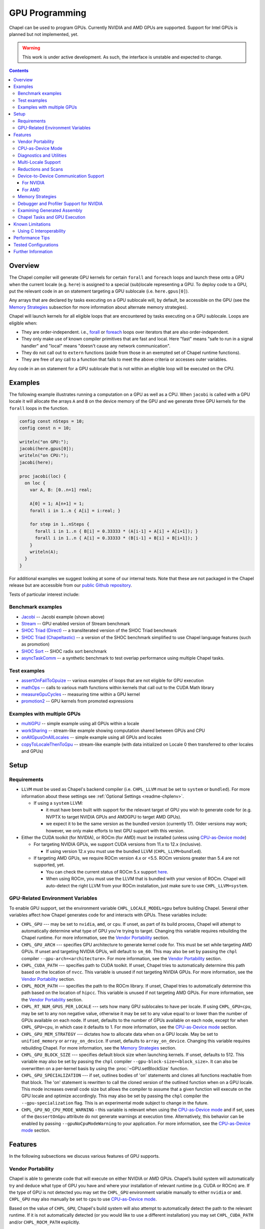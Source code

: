 .. _readme-gpu:

.. default-domain:: chpl

GPU Programming
===============

Chapel can be used to program GPUs. Currently  NVIDIA and AMD GPUs are
supported. Support for Intel GPUs is planned but not implemented, yet.

.. warning::

  This work is under active development. As such, the interface is unstable and
  expected to change.

.. contents::

Overview
--------

The Chapel compiler will generate GPU kernels for certain ``forall`` and
``foreach`` loops and launch these onto a GPU when the current locale (e.g.
``here``) is assigned to a special (sub)locale representing a GPU. To deploy
code to a GPU, put the relevant code in an ``on`` statement targeting a GPU
sublocale (i.e. ``here.gpus[0]``).

Any arrays that are declared by tasks executing on a GPU sublocale will, by
default, be accessible on the GPU (see the `Memory Strategies`_ subsection for
more information about alternate memory strategies).

Chapel will launch kernels for all eligible loops that are encountered by tasks
executing on a GPU sublocale.  Loops are eligible when:

* They are order-independent. i.e., `forall
  <../users-guide/datapar/forall.html>`_ or `foreach <foreach.html>`_ loops over
  iterators that are also order-independent.
* They only make use of known compiler primitives that are fast and local. Here
  "fast" means "safe to run in a signal handler" and "local" means "doesn't
  cause any network communication".
* They do not call out to ``extern`` functions (aside from those in an exempted
  set of Chapel runtime functions).
* They are free of any call to a function that fails to meet the above
  criteria or accesses outer variables.

Any code in an ``on`` statement for a GPU sublocale that is not within an
eligible loop will be executed on the CPU.

Examples
--------

The following example illustrates running a computation on a GPU as well as a
CPU. When ``jacobi`` is called with a GPU locale it will allocate the arrays
``A`` and ``B`` on the device memory of the GPU and we generate three GPU
kernels for the ``forall`` loops in the function.

.. code-block:: chapel

  config const nSteps = 10;
  config const n = 10;

  writeln("on GPU:");
  jacobi(here.gpus[0]);
  writeln("on CPU:");
  jacobi(here);

  proc jacobi(loc) {
    on loc {
      var A, B: [0..n+1] real;

      A[0] = 1; A[n+1] = 1;
      forall i in 1..n { A[i] = i:real; }

      for step in 1..nSteps {
        forall i in 1..n { B[i] = 0.33333 * (A[i-1] + A[i] + A[i+1]); }
        forall i in 1..n { A[i] = 0.33333 * (B[i-1] + B[i] + B[i+1]); }
      }
      writeln(A);
    }
  }

For additional examples we suggest looking at some of our internal tests. Note
that these are not packaged in the Chapel release but are accessible from our
`public Github repository <https://github.com/chapel-lang/chapel>`_.

Tests of particular interest include:

Benchmark examples
~~~~~~~~~~~~~~~~~~
* `Jacobi <https://github.com/chapel-lang/chapel/blob/main/test/gpu/native/jacobi/jacobi.chpl>`_ -- Jacobi example (shown above)
* `Stream <https://github.com/chapel-lang/chapel/blob/main/test/gpu/native/streamPrototype/stream.chpl>`_ -- GPU enabled version of Stream benchmark
* `SHOC Triad (Direct) <https://github.com/chapel-lang/chapel/blob/main/test/gpu/native/studies/shoc/triad.chpl>`_ -- a transliterated version of the SHOC Triad benchmark
* `SHOC Triad (Chapeltastic) <https://github.com/chapel-lang/chapel/blob/main/test/gpu/native/studies/shoc/triadchpl.chpl>`_ -- a version of the SHOC benchmark simplified to use Chapel language features (such as promotion)
* `SHOC Sort <https://github.com/chapel-lang/chapel/blob/main/test/gpu/native/studies/shoc/shoc-sort.chpl>`_ -- SHOC radix sort benchmark
* `asyncTaskComm <https://github.com/chapel-lang/chapel/blob/main/test/gpu/native/asynchrony/asyncTaskComm.chpl>`_ -- a synthetic benchmark to test overlap performance using multiple Chapel tasks.

Test examples
~~~~~~~~~~~~~
* `assertOnFailToGpuize <https://github.com/chapel-lang/chapel/blob/main/test/gpu/native/assertOnFailToGpuize.chpl>`_ -- various examples of loops that are not eligible for GPU execution
* `mathOps <https://github.com/chapel-lang/chapel/blob/main/test/gpu/native/mathOps.chpl>`_ -- calls to various math functions within kernels that call out to the CUDA Math library
* `measureGpuCycles <https://github.com/chapel-lang/chapel/blob/main/test/gpu/native/measureGpuCycles.chpl>`_ -- measuring time within a GPU kernel
* `promotion2 <https://github.com/chapel-lang/chapel/blob/main/test/gpu/native/promotion2.chpl>`_ -- GPU kernels from promoted expressions

Examples with multiple GPUs
~~~~~~~~~~~~~~~~~~~~~~~~~~~
* `multiGPU <https://github.com/chapel-lang/chapel/blob/main/test/gpu/native/multiGPU/multiGPU.chpl>`_ -- simple example using all GPUs within a locale
* `workSharing <https://github.com/chapel-lang/chapel/blob/main/test/gpu/native/multiGPU/worksharing.chpl>`_ -- stream-like example showing computation shared between GPUs and CPU
* `onAllGpusOnAllLocales <https://github.com/chapel-lang/chapel/blob/main/test/gpu/native/multiLocale/onAllGpusOnAllLocales.chpl>`_ -- simple example using all GPUs and locales
* `copyToLocaleThenToGpu <https://github.com/chapel-lang/chapel/blob/main/test/gpu/native/multiLocale/copyToLocaleThenToGpu.chpl>`_ -- stream-like example (with data initialized on Locale 0 then transferred to other locales and GPUs)

Setup
-----

Requirements
~~~~~~~~~~~~

* ``LLVM`` must be used as Chapel's backend compiler (i.e.
  ``CHPL_LLVM`` must be set to ``system`` or ``bundled``). For more information
  about these settings see :ref:`Optional Settings <readme-chplenv>`.

  * If using a ``system`` LLVM:

    * it must have been built with support for the relevant target of GPU you
      wish to generate code for (e.g.  NVPTX to target NVIDIA GPUs and AMDGPU to
      target AMD GPUs).

    * we expect it to be the same version as the bundled version (currently 17).
      Older versions may work; however, we only make efforts to test GPU support
      with this version.

* Either the CUDA toolkit (for NVIDIA), or ROCm (for AMD) must be installed
  (unless using `CPU-as-Device mode`_)

  * For targeting NVIDIA GPUs, we support CUDA versions from 11.x to 12.x
    (inclusive).

    * If using version 12.x you must use the bundled LLVM
      (``CHPL_LLVM=bundled``).

  * If targeting AMD GPUs, we require ROCm version 4.x or <5.5. ROCm versions
    greater than 5.4 are not supported, yet.

    * You can check the current status of ROCm 5.x support `here
      <https://github.com/chapel-lang/chapel/issues/23480>`_.

    * When using ROCm, you must use the LLVM that is bundled with your version
      of ROCm. Chapel will auto-detect the right LLVM from your ROCm
      installation, just make sure to use ``CHPL_LLVM=system``.


GPU-Related Environment Variables
~~~~~~~~~~~~~~~~~~~~~~~~~~~~~~~~~

To enable GPU support, set the environment variable ``CHPL_LOCALE_MODEL=gpu``
before building Chapel. Several other variables affect how Chapel generates
code for and interacts with GPUs. These variables include:

* ``CHPL_GPU`` --- may be set to ``nvidia``, ``amd``, or ``cpu``. If unset, as
  part of its build process, Chapel will attempt to automatically determine what
  type of GPU you're trying to target. Changing this variable requires
  rebuilding the Chapel runtime. For more information, see the `Vendor
  Portability`_ section.

* ``CHPL_GPU_ARCH`` --- specifies GPU architecture to generate kernel code for.
  This must be set while targeting AMD GPUs.  If unset and targeting NVIDIA
  GPUs, will default to ``sm_60``. This may also be set by passing the ``chpl``
  compiler ``--gpu-arch=<architecture>``. For more information, see the `Vendor
  Portability`_ section.

* ``CHPL_CUDA_PATH`` --- specifies path to CUDA toolkit.  If unset, Chapel tries
  to automatically determine this path based on the location of ``nvcc``. This
  variable is unused if not targeting NVIDIA GPUs. For more information, see
  the `Vendor Portability`_ section.

* ``CHPL_ROCM_PATH`` --- specifies the path to the ROCm library. If unset,
  Chapel tries to automatically determine this path based on the location of
  ``hipcc``.  This variable is unused if not targeting AMD GPUs. For more
  information, see the `Vendor Portability`_ section.

* ``CHPL_RT_NUM_GPUS_PER_LOCALE`` --- sets how many GPU sublocales to have per
  locale. If using ``CHPL_GPU=cpu``, may be set to any non negative value,
  otherwise it may be set to any value equal to or lower than the number of GPUs
  available on each node.  If unset, defaults to the number of GPUs available on
  each node, except for when ``CHPL_GPU=cpu``, in which case it defaults to 1.
  For more information, see the `CPU-as-Device mode`_ section.

* ``CHPL_GPU_MEM_STRATEGY`` --- dictates how to allocate data when on a GPU
  locale.  May be set to ``unified_memory`` or ``array_on_device``. If unset,
  defaults to ``array_on_device``. Changing this variable requires rebuilding
  Chapel. For more information, see the `Memory Strategies`_ section.

* ``CHPL_GPU_BLOCK_SIZE`` --- specifies default block size when launching
  kernels. If unset, defaults to 512. This variable may also be set by passing
  the ``chpl`` compiler ``--gpu-block-size=<block_size>``. It can also be
  overwritten on a per-kernel basis by using the :proc:`~GPU.setBlockSize`
  function.

* ``CHPL_GPU_SPECIALIZATION`` --- if set, outlines bodies of 'on' statements
  and clones all functions reachable from that block. The 'on' statement is
  rewritten to call the cloned version of the outlined function when on a  GPU
  locale. This mode increases overall code size but allows the compiler to
  assume that a given function will execute on the GPU locale and optimize
  accordingly. This may also be set by passing the ``chpl`` compiler the
  ``--gpu-specialization`` flag. This is an experimental mode subject to change
  in the future.

* ``CHPL_GPU_NO_CPU_MODE_WARNING`` - this variable is relevant when using the
  `CPU-as-Device mode`_ and if set, uses of
  the ``@assertOnGpu`` attribute do not generate warnings at execution time.
  Alternatively, this behavior can be enabled by passing
  ``--gpuNoCpuModeWarning`` to your application. For more information, see the
  `CPU-as-Device mode`_ section.

Features
--------------------

In the following subsections we discuss various features of GPU supports.

Vendor Portability
~~~~~~~~~~~~~~~~~~~~~~~~~~~~~~~~~~~~~~~~~~~~~~~~~~~~~~~~~~~~~~

Chapel is able to generate code that will execute on either NVIDIA or AMD GPUs.
Chapel’s build system will automatically try and deduce what type of GPU you
have and where your installation of relevant runtime (e.g. CUDA or ROCm) are.
If the type of GPU is not detected you may set the ``CHPL_GPU`` environment
variable manually to either ``nvidia`` or ``amd``.  ``CHPL_GPU`` may also
manually be set to ``cpu`` to use `CPU-as-Device mode`_.

Based on the value of ``CHPL_GPU``, Chapel's build system will also attempt to
automatically detect the path to the relevant runtime. If it is not
automatically detected (or you would like to use a different installation) you
may set ``CHPL_CUDA_PATH`` and/or ``CHPL_ROCM_PATH`` explicitly.

The ``CHPL_GPU_ARCH`` environment variable can be set to control the desired GPU
architecture to compile for. The default value is ``sm_60`` for
``CHPL_GPU=nvidia``. You may also use the ``--gpu-arch`` compiler flag to
set GPU architecture.  If using AMD, this variable must be set. `This table in
the ROCm documentation
<https://rocm.docs.amd.com/en/latest/release/gpu_os_support.html#linux-supported-gpus>`_
has possible architecture values (see the "LLVM Target" column). For NVIDIA, see
the `CUDA Compute Capability <https://developer.nvidia.com/cuda-gpus>`_ table.

For NVIDIA, the ``CHPL_GPU_ARCH`` variable can also be set to a comma-separated
list. This causes the Chapel compiler to generate device code for each of the
given compute capabilities, and to bundle the different versions in a single
executable. When the program is executed, the compute capability best suited
for the available GPU will be loaded by the CUDA runtime. Support for this
feature for AMD GPUs is planned, but not currently available.

CPU-as-Device Mode
~~~~~~~~~~~~~~~~~~~~~~~~~~~~~~~~~~~~~~~~~~~~~~~~~~~~~~~~~~~~~~
The ``CHPL_GPU`` environment variable can be set to ``cpu`` to enable many GPU
features to be used without requiring any GPUs and/or vendor SDKs to be
installed. This mode is mainly for initial development steps or quick feature
tests where access to GPUs may be limited. In this mode:

* The compiler will generate GPU kernels from eligible loops normally.

* It will call the internal runtime API for GPU operations, so that features
  outlined under `Diagnostics and Utilities`_ will work as expected.

  * For example, the ``@assertOnGpu`` attribute will fail at compile time for
    ineligible loops normally.  This can allow testing if a loop is
    GPU-eligible. It will generate a warning per-iteration at execution time.
    The ``CHPL_GPU_NO_CPU_MODE_WARNING`` environment can be set to suppress
    these warnings. Alternatively, you can pass ``--gpuNoCpuModeWarning`` to
    your application to the same effect.

  * Note that data movements between device and host will not be captured by the
    :mod:`GpuDiagnostics` module in this mode.

* Even though the kernel launches will be registered by GPU diagnostics, the
  loop will be executed for correctness testing and there will not be any actual
  kernel launch even if you have a GPU available.

* Advanced features like ``syncThreads`` and ``createSharedArray`` will compile
  and run, but in all likelihood code that uses those features will not
  generate correct results.

* The ``asyncGpuComm`` procedure will do a blocking ``memcpy`` and
  ``gpuCommWait`` will return immediately.

* There will be one GPU sublocale per locale by default.
  ``CHPL_RT_NUM_GPUS_PER_LOCALE`` can be set to control how many GPU sublocales
  will be created per locale.

* Inner loops in loop nests that consist of GPU-eligible loops will be reported
  as kernel launch whereas in regular GPU modes, such loops will not be launched
  as a kernel as the execution will already be on the GPU. This may cause
  increased kernel launches reported by the :mod:`GpuDiagnostics` utilities with
  loop nests and multidimensional loops.

.. warning::

  This mode should not be used for performance studies. Application correctness
  is not guaranteed in complex cases.


Diagnostics and Utilities
~~~~~~~~~~~~~~~~~~~~~~~~~

The :mod:`GpuDiagnostics` module contains functions to help users count and
track kernel launches and data movement between host and device(s).

To count the number of kernel launches that occur in a section of code,
surround that code with calls to :proc:`~GpuDiagnostics.startGpuDiagnostics`
and :proc:`~GpuDiagnostics.stopGpuDiagnostics` and then call
:proc:`~GpuDiagnostics.getGpuDiagnostics`.  If called in a multi-locale
environment :proc:`~GpuDiagnostics.getGpuDiagnostics` will return an array of
counts of launches on a per-locale basis.

To get verbose output (indicating the location of each kernel launch) surround
the code with calls to :proc:`~GpuDiagnostics.startVerboseGpu` and
:proc:`~GpuDiagnostics.stopVerboseGpu`. This output will be directed to
``stdout``.

To get a list of all GPU eligible loops at compile-time (regardless of if they
will actually run on a GPU or not) pass ``chpl`` the ``--report-gpu`` flag.

Since not all Chapel loops are eligible for conversion into GPU kernels, it
is helpful to be able to ensure that a particular loop is being executed
on the GPU. This can be achieved by marking the loop with the ``@assertOnGpu``
attribute. When a ``forall`` or ``foreach`` loop is marked with this attribute,
the compiler will perform a compile-time check and produce an error if one of
the aforementioned requirements is not met. Loops marked with the
``@assertOnGpu`` attribute will also conduct a runtime assertion that will halt
execution when not being performed on a GPU. This can happen when the loop
is eligible for GPU execution, but is being executed outside of a GPU locale.
The :mod:`GPU` module contains additional utility functions.

Utilities in the :mod:`MemDiagnostics` module can be used to monitor GPU memory
allocations and detect memory leaks. For example, :proc:`startVerboseMem()
<MemDiagnostics.startVerboseMem()>` and :proc:`stopVerboseMem()
<MemDiagnostics.stopVerboseMem()>` can be used to enable and disable output
from memory allocations and deallocations. GPU-based operations will be marked
in the generated output.

Multi-Locale Support
~~~~~~~~~~~~~~~~~~~~

The GPU locale model may be used alongside communication layers (values of
``CHPL_COMM`` other than ``none``). This enables programs to use GPUs across
nodes.

In this mode, normal remote access is supported outside of loops that are
offloaded to the GPU; however, remote access within a kernel is not supported.
An idiomatic way to use all GPUs available across locales is with nested
``coforall`` loops like the following:

.. code-block:: chapel

  coforall loc in Locales do on loc {
    coforall gpu in here.gpus do on gpu {
      foreach {
        // ...
      }
    }
  }


For more examples see the tests under |multi_locale_dir|_ available from our
`public Github repository <https://github.com/chapel-lang/chapel>`_.

.. |multi_locale_dir| replace:: ``test/gpu/native/multiLocale``
.. _multi_locale_dir: https://github.com/chapel-lang/chapel/tree/main/test/gpu/native/multiLocale

Reductions and Scans
~~~~~~~~~~~~~~~~~~~~
``reduce`` and ``scan`` expressions are not supported on GPU-allocated data,
yet. However, as an interim solution, the :mod:`GPU` module has standalone
functions for basic reductions (e.g. :proc:`~GPU.gpuSumReduce`) and scans (e.g.
:proc:`~GPU.gpuScan`). We expect these functions to be deprecated in favor of
``reduce`` and ``scan`` expressions in a future release.

Device-to-Device Communication Support
~~~~~~~~~~~~~~~~~~~~~~~~~~~~~~~~~~~~~~
Chapel supports direct communication between interconnected GPUs. The supported
connection types are dictated by the GPU vendor.

For NVIDIA
^^^^^^^^^^
PCIe and NVLink (on NVIDIA GPUs) are known to work.

This feature is disabled by default; it can be enabled by setting the
``enableGpuP2P`` configuration constant using the compiler flag
``-senableGpuP2P=true``. Note that data movement does not require any code
changes. The following example demonstrates using device-to-device communication
to send data between two GPUs:

.. code-block:: chapel

  var dev1 = here.gpus[0],
      dev2 = here.gpus[1];
  on dev1 {
    var dev1Data: [0..#1024] int;
    on dev2 {
      var dev2Data: [0..#1024] int;
      dev2Data = dev1Data;
    }
  }

Notice that in this example, the GPU locales were stored into variables
``dev1`` and ``dev2``. Writing ``on here.gpus[1]`` in the second ``on`` statement
directly would not be correct, since neither GPU locale has GPU sublocales of
its own.

For AMD
^^^^^^^
The ROCm versions we currently support (<=5.4) do not support enabling
peer-to-peer communication in the way above. However, for optimum bandwidth
between two devices ``export HSA_ENABLE_SDMA=0`` can be used. This will enable
using multiple Infinity Fabric links between GPUs/GCDs. However, note that it
will do that by using kernels to move data. These kernel launches will be
internal to ROCm and will not be captured by Chapel's GPU diagnostic utilities.
However, the impacts can be observable when an application needs to overlap
computation and communication, as what the user thinks as "communication" will
also involve kernel execution. More information about this can be found in `in
this article <https://gpuopen.com/learn/amd-lab-notes/amd-lab-notes-gpu-aware-mpi-readme/#gpu-to-gpu-communication-options>`_.

Memory Strategies
~~~~~~~~~~~~~~~~~

The ``CHPL_GPU_MEM_STRATEGY`` environment variable can be used to choose
between two different memory strategies. Memory strategies determine how memory
is allocated when on a GPU locale.

The current default strategy is ``array_on_device``. This strategy stores array
data directly on the device and store other data on the host in a page-locked
manner.  There are multiple benefits to using this strategy including that it
will result in optimal communication performance between the host and the
device and may be required for Chapel to interoperate with various third-party
communication libraries.

The alternative is to set the environment variable explicitly to
``unified_memory``. The strategy applies to all dynamically-allocated data on a
GPU sublocale (i.e. ``here.gpus[0]``).  Under unified memory the underlying GPU
implementation implicitly manages the migration of data to and from the GPU as
necessary. Note that host data can be accessed from within a GPU eligible loop
running on the device via a direct-memory transfer.

Debugger and Profiler Support for NVIDIA
~~~~~~~~~~~~~~~~~~~~~~~~~~~~~~~~~~~~~~~~

``cuda-gdb`` and `NVIDIA NSight Compute
<https://developer.nvidia.com/nsight-compute>`_ can be used to debug and profile
GPU kernels. We have limited experience with both of these tools.  However,
compiling with ``-g`` and running the application in ``cuda-gdb`` help uncover
segmentation faults coming from GPU kernels.

Similarly, NSight Compute can be used to collect detailed performance metrics
from GPU kernels generated by the Chapel compiler. By default, using ``-g`` only
enables Chapel line numbers to be associated with performance metrics, however
it thwarts optimizations done by the backend assembler. In our experience, this
can reduce execution performance significantly, making profiling less valuable.
To avoid this, please use ``--gpu-ptxas-enforce-optimization`` while compiling
alongside ``-g``, and of course, ``--fast``.

Examining Generated Assembly
~~~~~~~~~~~~~~~~~~~~~~~~~~~~

While analyzing performance, users might also wish to look at the assembly
``chpl`` generates for GPU kernels. To do this pass ``chpl`` ``--savec
<dirName>`` (replacing ``<dirname>`` with a directory name to contain the
generate assembly). The Chapel compiler will emit a file ``chpl__gpu.s``, which
contains AMD GCN or NVIDIA PTX instructions as appropriate.

In the generated assembly, kernels are named
``chpl_gpu_kernel_<fileName>_line_<num>_`` (with ``filename`` replaced with the
file containing the outlined loop and ``num`` as the line number of the loop
header. For example, a kernel on line 3 of ``chpl.foo`` will be named
``chpl_gpu_kernel_foo_line_3_``).

Chapel Tasks and GPU Execution
~~~~~~~~~~~~~~~~~~~~~~~~~~~~~~
Chapel runtime will use a GPU stream per-task, per-device by default. While
individual streams are synchronized with the host after each operation (e.g.,
whole array operations and kernel launches will return only when the operation
is completed), this allows efficiently oversubscribing GPUs by running multiple
tasks on them to gain more performance by allowing CUDA to overlap data movement
with computation.

* This behavior is disabled for ``CHPL_GPU_MEM_STRATEGY=unified_memory``.

* It can also be disabled for the default
  ``CHPL_GPU_MEM_STRATEGY=array_on_device``, by running the application with
  ``--gpuUseStreamPerTask=false``.

See the `asyncTaskComm
<https://github.com/chapel-lang/chapel/blob/main/test/gpu/native/asynchrony/asyncTaskComm.chpl>`_
benchmark for a full example of a pattern that benefits from oversubscribing
GPUs.

Known Limitations
-----------------

We are aware of the following limitations and plan to work on them among other
improvements in the future.

* Intel GPUs are not supported, yet.

* For AMD GPUs:

    * It's not currently possible to compile for multiple AMD GPU architectures
      at the same time.

* Distributed arrays cannot be used within GPU kernels.

* PGAS style communication is not available within GPU kernels; that is:
  reading from or writing to a variable that is stored on a different locale
  from inside a GPU eligible loop (when executing on a GPU) is not supported.

* Runtime checks such as bounds checks and nil-dereference checks are
  automatically disabled for CHPL_LOCALE_MODEL=gpu. i.e., ``--no-checks`` is
  implied when compiling.

* The use of most ``extern`` functions within a GPU eligible loop is not
  supported (a limited set of functions used by Chapel's runtime library are
  supported).

* Associative arrays cannot be used on GPU sublocales with
  ``CHPL_GPU_MEM_STRATEGY=array_on_device``.

* ``CHPL_TASKS=fifo`` is not supported. Note that `fifo tasking layer
  <../usingchapel/tasks.html#chpl-tasks-fifo>`_ is the
  default in only Cygwin and NetBSD.

Using C Interoperability
~~~~~~~~~~~~~~~~~~~~~~~~
C interoperability on the host side is supported. However, GPU programming
implies C++ linkage. To handle that, the Chapel compiler compiles the ``.c``
files passed via the command line and/or ``require`` statements with ``clang -x
[cuda|hip]``. This implies that some C features may fail to compile if they are
not supported by the above ``clang`` compilation.

Performance Tips
----------------
* If measuring performance, and using an NVIDIA GPU, please be aware that GPU
  initialization may incur a 1-3 second startup cost per GPU due to ECC
  scrubbing.  This initialization occurs when starting a gpu-enabled Chapel
  program when NVIDIA's kernel mode driver is not already loaded and running.
  If you are using Linux and not running an X server on the target GPU, then
  you may wish to install `NVIDIA's `driver persistence daemon
  <https://docs.nvidia.com/deploy/driver-persistence/index.html#persistence-daemon>`_
  to alleviate this issue.
  
Tested Configurations
---------------------

We have experience with the following hardware and software versions. The ones
marked with * are covered in our nightly testing configuration.

* NVIDIA

  * Hardware: RTX A2000, P100*, V100*, A100* and H100

  * Software: CUDA 11.3*, 11.6, 11.8*, 12.0*

* AMD

  * Hardware: MI60*, MI100 and MI250X

  * Software:ROCm 4.2*, 4.4, 5.4


Further Information
-------------------
* Please refer to issues with `GPU Support label
  <https://github.com/chapel-lang/chapel/labels/area%3A%20GPU%20Support>`_ for
  other known limitations and issues.

* Alternatively, you can add the `bug label
  <https://github.com/chapel-lang/chapel/issues?q=is%3Aopen+label%3A%22area%3A+GPU+Support%22+label%3A%22type%3A+Bug%22>`_
  for known bugs only.

* Additional information about GPU Support can be found in the "GPU Support"
  slide decks from our `release notes
  <https://chapel-lang.org/releaseNotes.html>`_; however, be aware that
  information presented in release notes for prior releases may be out-of-date.
